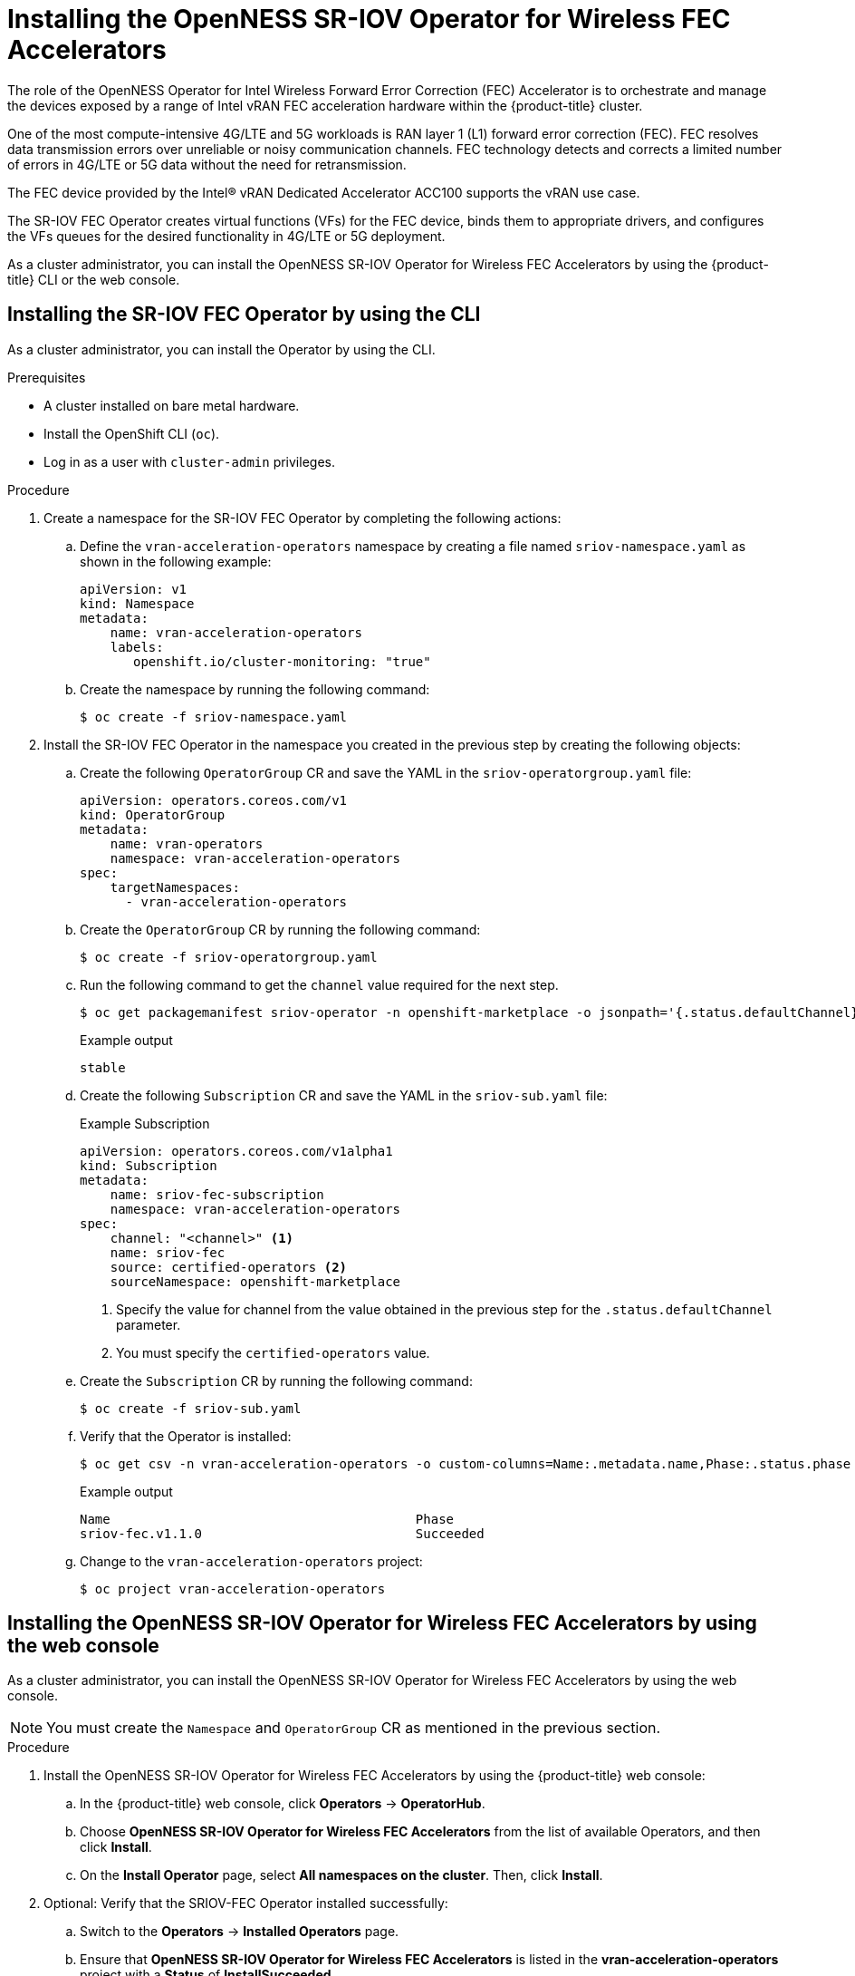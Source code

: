 // CNF-1498 Validate and Document Intel SRO and SRIOV FEC Operator
// Module included in the following assemblies:
//
// *cnf-optimize-data-performance-acc100.adoc

[id="installing-the-sriov-fec-operator_{context}"]
= Installing the OpenNESS SR-IOV Operator for Wireless FEC Accelerators

The role of the OpenNESS Operator for Intel Wireless Forward Error Correction (FEC) Accelerator is to orchestrate and manage the devices exposed by a range of Intel vRAN FEC acceleration hardware within the {product-title} cluster.

One of the most compute-intensive 4G/LTE and 5G workloads is RAN layer 1 (L1) forward error correction (FEC). FEC resolves data transmission errors over unreliable or noisy communication channels. FEC technology detects and corrects a limited number of errors in 4G/LTE or 5G data without the need for retransmission.

The FEC device provided by the Intel® vRAN Dedicated Accelerator ACC100 supports the vRAN use case.

The SR-IOV FEC Operator creates virtual functions (VFs) for the FEC device, binds them to appropriate drivers, and configures the VFs queues for the desired functionality in 4G/LTE or 5G deployment.

As a cluster administrator, you can install the OpenNESS SR-IOV Operator for Wireless FEC Accelerators by using the {product-title} CLI or the web console.

[id="installing-sriov-fec-operator-using-the-cli_{context}"]
== Installing the SR-IOV FEC Operator by using the CLI

As a cluster administrator, you can install the Operator by using the CLI.

.Prerequisites

* A cluster installed on bare metal hardware.
* Install the OpenShift CLI (`oc`).
* Log in as a user with `cluster-admin` privileges.

.Procedure

. Create a namespace for the SR-IOV FEC Operator by completing the following actions:

.. Define the `vran-acceleration-operators` namespace by creating a file named `sriov-namespace.yaml` as shown in the following example:
+
[source,yaml]
----
apiVersion: v1
kind: Namespace
metadata:
    name: vran-acceleration-operators
    labels:
       openshift.io/cluster-monitoring: "true"
----

.. Create the namespace by running the following command:
+
[source,terminal]
----
$ oc create -f sriov-namespace.yaml
----

. Install the SR-IOV FEC Operator in the namespace you created in the previous step by creating the following objects:

.. Create the following `OperatorGroup` CR and save the YAML in the `sriov-operatorgroup.yaml` file:
+
[source,yaml]
----
apiVersion: operators.coreos.com/v1
kind: OperatorGroup
metadata:
    name: vran-operators
    namespace: vran-acceleration-operators
spec:
    targetNamespaces:
      - vran-acceleration-operators
----

.. Create the `OperatorGroup` CR by running the following command:
+
[source,terminal]
----
$ oc create -f sriov-operatorgroup.yaml
----


.. Run the following command to get the `channel` value required for the next step.
+
[source,terminal]
----
$ oc get packagemanifest sriov-operator -n openshift-marketplace -o jsonpath='{.status.defaultChannel}'
----
+
.Example output
[source,terminal]
----
stable
----

.. Create the following `Subscription` CR and save the YAML in the `sriov-sub.yaml` file:
+
.Example Subscription
[source,yaml]
----
apiVersion: operators.coreos.com/v1alpha1
kind: Subscription
metadata:
    name: sriov-fec-subscription
    namespace: vran-acceleration-operators
spec:
    channel: "<channel>" <1>
    name: sriov-fec
    source: certified-operators <2>
    sourceNamespace: openshift-marketplace
----
<1> Specify the value for channel from the value obtained in the previous step for the `.status.defaultChannel` parameter.
<2> You must specify the `certified-operators` value.

.. Create the `Subscription` CR by running the following command:
+
[source,terminal]
----
$ oc create -f sriov-sub.yaml
----

.. Verify that the Operator is installed:
+
[source,terminal]
----
$ oc get csv -n vran-acceleration-operators -o custom-columns=Name:.metadata.name,Phase:.status.phase
----
+
.Example output
+
[source,terminal]
----
Name                                        Phase
sriov-fec.v1.1.0                            Succeeded
----

.. Change to the `vran-acceleration-operators` project:
+
[source,terminal]
----
$ oc project vran-acceleration-operators
----

[id="installing-openness-sriov-fec-operator-using-web-console_{context}"]
== Installing the OpenNESS SR-IOV Operator for Wireless FEC Accelerators by using the web console

As a cluster administrator, you can install the OpenNESS SR-IOV Operator for Wireless FEC Accelerators by using the web console.

[NOTE]
====
You must create the `Namespace` and `OperatorGroup` CR as mentioned in the previous section.
====

.Procedure

. Install the OpenNESS SR-IOV Operator for Wireless FEC Accelerators by using the {product-title} web console:

.. In the {product-title} web console, click *Operators* -> *OperatorHub*.

.. Choose *OpenNESS SR-IOV Operator for Wireless FEC Accelerators* from the list of available Operators, and then click *Install*.

.. On the *Install Operator* page, select *All namespaces on the cluster*. Then, click *Install*.

. Optional: Verify that the SRIOV-FEC Operator installed successfully:

.. Switch to the *Operators* -> *Installed Operators* page.

.. Ensure that *OpenNESS SR-IOV Operator for Wireless FEC Accelerators* is listed in the *vran-acceleration-operators* project with a *Status* of *InstallSucceeded*.
+
[NOTE]
====
During installation an Operator might display a *Failed* status. If the installation later succeeds with an *InstallSucceeded* message, you can ignore the *Failed* message.
====
+
If the Operator does not appear as installed, to troubleshoot further:
+
* Go to the *Operators* -> *Installed Operators* page and inspect the *Operator Subscriptions* and *Install Plans* tabs for any failure or errors
under *Status*.
* Go to the *Workloads* -> *Pods* page and check the logs for pods in the `vran-acceleration-operators` project.
